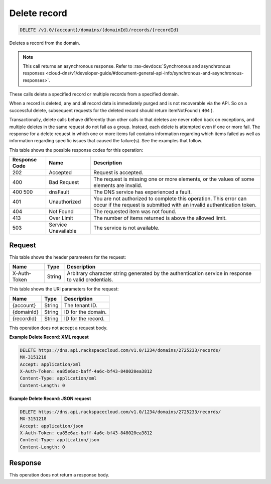 .. _delete-delete-record-v1.0-account-domains-domainid-records-recordid:

Delete record
^^^^^^^^^^^^^^^^^^^^^^^^^^^^^^^^^^^^^^^^^^^^^^^^^^^^^^^^^^^^^^^^^^^^^^^^^^^^^^^^

.. code::

    DELETE /v1.0/{account}/domains/{domainId}/records/{recordId}

Deletes a record from the domain.

.. note::
   This call returns an asynchronous response. Refer to 
   :rax-devdocs:`Synchronous and asynchronous responses 
   <cloud-dns/v1/developer-guide/#document-general-api-info/synchronous-and-asynchronous-responses>`.
   
These calls delete a specified record or multiple records from a specified domain.

When a record is deleted, any and all record data is immediately purged and is not recoverable 
via the API. So on a successful delete, subsequent requests for the deleted record should 
return itemNotFound ( ``404`` ).

Transactionally, delete calls behave differently than other calls in that deletes are never 
rolled back on exceptions, and multiple deletes in the same request do not fail as a group. 
Instead, each delete is attempted even if one or more fail. The response for a delete request 
in which one or more items fail contains information regarding which items failed as well as 
information regarding specific issues that caused the failure(s). See the examples that 
follow.

This table shows the possible response codes for this operation:


+--------------------------+-------------------------+-------------------------+
|Response Code             |Name                     |Description              |
+==========================+=========================+=========================+
|202                       |Accepted                 |Request is accepted.     |
+--------------------------+-------------------------+-------------------------+
|400                       |Bad Request              |The request is missing   |
|                          |                         |one or more elements, or |
|                          |                         |the values of some       |
|                          |                         |elements are invalid.    |
+--------------------------+-------------------------+-------------------------+
|400 500                   |dnsFault                 |The DNS service has      |
|                          |                         |experienced a fault.     |
+--------------------------+-------------------------+-------------------------+
|401                       |Unauthorized             |You are not authorized   |
|                          |                         |to complete this         |
|                          |                         |operation. This error    |
|                          |                         |can occur if the request |
|                          |                         |is submitted with an     |
|                          |                         |invalid authentication   |
|                          |                         |token.                   |
+--------------------------+-------------------------+-------------------------+
|404                       |Not Found                |The requested item was   |
|                          |                         |not found.               |
+--------------------------+-------------------------+-------------------------+
|413                       |Over Limit               |The number of items      |
|                          |                         |returned is above the    |
|                          |                         |allowed limit.           |
+--------------------------+-------------------------+-------------------------+
|503                       |Service Unavailable      |The service is not       |
|                          |                         |available.               |
+--------------------------+-------------------------+-------------------------+


Request
""""""""""""""""


This table shows the header parameters for the request:

+--------------------------+-------------------------+-------------------------+
|Name                      |Type                     |Description              |
+==========================+=========================+=========================+
|X-Auth-Token              |String                   |Arbitrary character      |
|                          |                         |string generated by the  |
|                          |                         |authentication service   |
|                          |                         |in response to valid     |
|                          |                         |credentials.             |
+--------------------------+-------------------------+-------------------------+


This table shows the URI parameters for the request:

+--------------------------+-------------------------+-------------------------+
|Name                      |Type                     |Description              |
+==========================+=========================+=========================+
|{account}                 |String                   |The tenant ID.           |
+--------------------------+-------------------------+-------------------------+
|{domainId}                |String                   |ID for the domain.       |
+--------------------------+-------------------------+-------------------------+
|{recordId}                |String                   |ID for the record.       |
+--------------------------+-------------------------+-------------------------+

This operation does not accept a request body.

**Example Delete Record: XML request**


.. code::

   DELETE https://dns.api.rackspacecloud.com/v1.0/1234/domains/2725233/records/
   MX-3151218
   Accept: application/xml
   X-Auth-Token: ea85e6ac-baff-4a6c-bf43-848020ea3812
   Content-Type: application/xml
   Content-Length: 0

**Example Delete Record: JSON request**

.. code::

   DELETE https://dns.api.rackspacecloud.com/v1.0/1234/domains/2725233/records/
   MX-3151218
   Accept: application/json
   X-Auth-Token: ea85e6ac-baff-4a6c-bf43-848020ea3812
   Content-Type: application/json
   Content-Length: 0
   
Response
""""""""""""""""

This operation does not return a response body.

